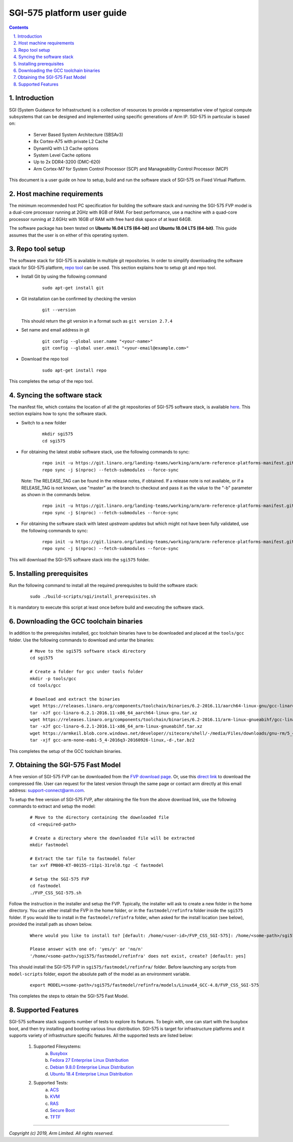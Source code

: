 SGI-575 platform user guide
===========================


.. section-numbering::
    :suffix: .

.. contents::


Introduction
------------

SGI (System Guidance for Infrastructure) is a collection of resources to provide
a representative view of typical compute subsystems that can be designed and
implemented using specific generations of Arm IP. SGI-575 in particular is based
on:

    - Server Based System Architecture (SBSAv3)
    - 8x Cortex-A75 with private L2 Cache
    - DynamIQ with L3 Cache options
    - System Level Cache options
    - Up to 2x DDR4-3200 (DMC-620)
    - Arm Cortex-M7 for System Control Processor (SCP) and
      Manageability Control Processor (MCP)

This document is a user guide on how to setup, build and run the software stack
of SGI-575 on Fixed Virtual Platform.


Host machine requirements
-------------------------

The minimum recommended host PC specification for building the software stack
and running the SGI-575 FVP model is a dual-core processor running at 2GHz with
8GB of RAM. For best performance, use a machine with a quad-core processor
running at 2.6GHz with 16GB of RAM with free hard disk space of at least 64GB.

The software package has been tested on **Ubuntu 16.04 LTS (64-bit)** and
**Ubuntu 18.04 LTS (64-bit)**. This guide assumes that the user is on either of
this operating system.


Repo tool setup
---------------

The software stack for SGI-575 is available in multiple git repositories. In
order to simplify downloading the software stack for SGI-575 platform, `repo tool <https://source.android.com/setup/develop/repo>`_
can be used. This section explains how to setup git and repo tool.

- Install Git by using the following command

        ::

                sudo apt-get install git

- Git installation can be confirmed by checking the version

        ::

                git --version

  This should return the git version in a format such as ``git version 2.7.4``

- Set name and email address in git

        ::

                git config --global user.name "<your-name>"
                git config --global user.email "<your-email@example.com>"

- Download the repo tool

        ::

                sudo apt-get install repo

This completes the setup of the repo tool.


Syncing the software stack
--------------------------

The manifest file, which contains the location of all the git repositories of
SGI-575 software stack, is available `here <https://git.linaro.org/landing-teams/working/arm/arm-reference-platforms-manifest.git/>`_.
This section explains how to sync the software stack.

- Switch to a new folder

        ::

                mkdir sgi575
                cd sgi575

- For obtaining the latest *stable* software stack, use the following commands
  to sync:

        ::

                repo init -u https://git.linaro.org/landing-teams/working/arm/arm-reference-platforms-manifest.git -m pinned-sgi575.xml -b refs/tags/<RELEASE_TAG>
                repo sync -j $(nproc) --fetch-submodules --force-sync

  Note: The RELEASE_TAG can be found in the release notes, if obtained. If
  a release note is not available, or if a RELEASE_TAG is not known, use
  "master" as the branch to checkout and pass it as the value to the "-b"
  parameter as shown in the commands below.

        ::

                repo init -u https://git.linaro.org/landing-teams/working/arm/arm-reference-platforms-manifest.git -m pinned-sgi575.xml -b master
                repo sync -j $(nproc) --fetch-submodules --force-sync

- For obtaining the software stack with latest *upstream updates* but which
  might not have been fully validated, use the following commands to sync:

        ::

                repo init -u https://git.linaro.org/landing-teams/working/arm/arm-reference-platforms-manifest.git -m sgi575.xml -b master
                repo sync -j $(nproc) --fetch-submodules --force-sync

This will download the SGI-575 software stack into the ``sgi575`` folder.


Installing prerequisites
------------------------

Run the following command to install all the required prerequisites to build the
software stack:

        ::

                sudo ./build-scripts/sgi/install_prerequisites.sh

It is mandatory to execute this script at least once before build and executing
the software stack.


Downloading the GCC toolchain binaries
--------------------------------------

In addition to the prerequisites installed, gcc toolchain binaries have to be
downloaded and placed at the ``tools/gcc`` folder. Use the following commands
to download and untar the binaries:

        ::

                # Move to the sgi575 software stack directory
                cd sgi575

                # Create a folder for gcc under tools folder
                mkdir -p tools/gcc
                cd tools/gcc

                # Download and extract the binaries
                wget https://releases.linaro.org/components/toolchain/binaries/6.2-2016.11/aarch64-linux-gnu/gcc-linaro-6.2.1-2016.11-x86_64_aarch64-linux-gnu.tar.xz
                tar -xJf gcc-linaro-6.2.1-2016.11-x86_64_aarch64-linux-gnu.tar.xz
                wget https://releases.linaro.org/components/toolchain/binaries/6.2-2016.11/arm-linux-gnueabihf/gcc-linaro-6.2.1-2016.11-x86_64_arm-linux-gnueabihf.tar.xz
                tar -xJf gcc-linaro-6.2.1-2016.11-x86_64_arm-linux-gnueabihf.tar.xz
                wget https://armkeil.blob.core.windows.net/developer//sitecore/shell/-/media/Files/downloads/gnu-rm/5_4-2016q3/gcc-arm-none-eabi-5_4-2016q3-20160926-linux,-d-,tar.bz2
                tar -xjf gcc-arm-none-eabi-5_4-2016q3-20160926-linux,-d-,tar.bz2

This completes the setup of the GCC toolchain binaries.


Obtaining the SGI-575 Fast Model
--------------------------------

A free version of SGI-575 FVP can be downloaded from the `FVP download page <https://developer.arm.com/products/system-design/fixed-virtual-platforms>`_.
Or, use this `direct link <https://silver.arm.com/download/download.tm?pv=4155978&p=2984141>`_
to download the compressed file. User can request for the latest version through
the same page or contact arm directly at this email address: `support-connect@arm.com <mailto:support-connect@arm.com>`_.

To setup the free version of SGI-575 FVP, after obtaining the file from the
above download link, use the following commands to extract and setup the model:

        ::

                # Move to the directory containing the downloaded file
                cd <required-path>

                # Create a directory where the downloaded file will be extracted
                mkdir fastmodel

                # Extract the tar file to fastmodel foler
                tar xvf FM000-KT-00155-r11p1-31rel0.tgz -C fastmodel

                # Setup the SGI-575 FVP
                cd fastmodel
                ./FVP_CSS_SGI-575.sh

Follow the instruction in the installer and setup the FVP. Typically, the
installer will ask to create a new folder in the home directory. You can either
install the FVP in the home folder, or in the ``fastmodel/refinfra`` folder
inside the ``sgi575`` folder. If you would like to install in the
``fastmodel/refinfra`` folder, when asked for the install location (see below),
provided the install path as shown below.

        ::

                Where would you like to install to? [default: /home/<user-id>/FVP_CSS_SGI-575]: /home/<some-path>/sgi575/fastmodel/refinfra

                Please answer with one of: 'yes/y' or 'no/n'
                '/home/<some-path>/sgi575/fastmodel/refinfra' does not exist, create? [default: yes]

This should install the SGI-575 FVP in ``sgi575/fastmodel/refinfra/``
folder. Before launching any scripts from ``model-scripts`` folder, export the
absolute path of the model as an environment variable.

        ::

                export MODEL=<some-path>/sgi575/fastmodel/refinfra/models/Linux64_GCC-4.8/FVP_CSS_SGI-575

This completes the steps to obtain the SGI-575 Fast Model.


Supported Features
------------------

SGI-575 software stack supports number of tests to explore its features. To
begin with, one can start with the busybox boot, and then try installing and
booting various linux distribution. SGI-575 is target for infrastructure
platforms and it supports variety of infrastructure specific features. All the
supported tests are listed below:

        1. Supported Filesystems:
                   a. `Busybox`_
                   b. `Fedora 27 Enterprise Linux Distribution`_
                   c. `Debian 9.8.0 Enterprise Linux Distribution`_
                   d. `Ubuntu 18.4 Enterprise Linux Distribution`_
        2. Supported Tests:
                   a. `ACS`_
                   b. `KVM`_
                   c. `RAS`_
                   d. `Secure Boot`_
                   e. `TFTF`_


--------------

*Copyright (c) 2019, Arm Limited. All rights reserved.*


.. _Busybox: how-to/busybox-boot.rst
.. _Fedora 27 Enterprise Linux Distribution: how-to/fedora-test.rst
.. _Debian 9.8.0 Enterprise Linux Distribution: how-to/debian-test.rst
.. _Ubuntu 18.4 Enterprise Linux Distribution: how-to/ubuntu-test.rst
.. _ACS: how-to/acs-test.rst
.. _KVM: how-to/kvm-test.rst
.. _RAS: how-to/ras-test.rst
.. _Secure Boot: how-to/secureboot-test.rst
.. _TFTF: how-to/tftf-test.rst
